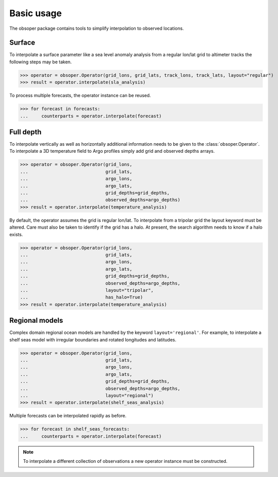 
Basic usage
===========

The obsoper package contains tools to simplify interpolation to observed locations.

Surface
-------

To interpolate a surface parameter like a sea level anomaly analysis from
a regular lon/lat grid to altimeter tracks the following steps may be taken.

>>> operator = obsoper.Operator(grid_lons, grid_lats, track_lons, track_lats, layout="regular")
>>> result = operator.interpolate(sla_analysis)

To process multiple forecasts, the operator instance can be reused.

>>> for forecast in forecasts:
...     counterparts = operator.interpolate(forecast)


Full depth
----------

To interpolate vertically as well as horizontally additional information
needs to be given to the :class:`obsoper.Operator`. To interpolate a 3D temperature field to Argo profiles simply add grid
and observed depths arrays.

>>> operator = obsoper.Operator(grid_lons,
...                             grid_lats,
...                             argo_lons,
...                             argo_lats,
...                             grid_depths=grid_depths,
...                             observed_depths=argo_depths)
>>> result = operator.interpolate(temperature_analysis)

By default, the operator assumes the grid is regular lon/lat.
To interpolate from a tripolar grid the layout keyword must be altered.
Care must also be taken to identify if the grid has a halo. At present, the
search algorithm needs to know if a halo exists.

>>> operator = obsoper.Operator(grid_lons,
...                             grid_lats,
...                             argo_lons,
...                             argo_lats,
...                             grid_depths=grid_depths,
...                             observed_depths=argo_depths,
...                             layout="tripolar",
...                             has_halo=True)
>>> result = operator.interpolate(temperature_analysis)


Regional models
---------------

Complex domain regional ocean models are handled by the keyword
``layout='regional'``. For example, to interpolate a shelf seas
model with irregular boundaries and rotated longitudes and latitudes.

>>> operator = obsoper.Operator(grid_lons,
...                             grid_lats,
...                             argo_lons,
...                             argo_lats,
...                             grid_depths=grid_depths,
...                             observed_depths=argo_depths,
...                             layout="regional")
>>> result = operator.interpolate(shelf_seas_analysis)

Multiple forecasts can be interpolated rapidly as before.

>>> for forecast in shelf_seas_forecasts:
...     counterparts = operator.interpolate(forecast)

.. note:: To interpolate a different collection of observations a new operator
          instance must be constructed.


